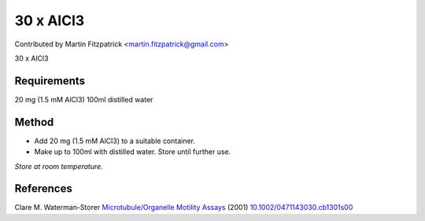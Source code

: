 30 x AlCl3
========================================================================================================

.. sectionauthor:: mfitzp <martin.fitzpatrick@gmail.com>

Contributed by Martin Fitzpatrick <martin.fitzpatrick@gmail.com>

30 x AlCl3






Requirements
------------
20 mg (1.5 mM AlCl3)
100ml distilled water


Method
------

- Add 20 mg (1.5 mM AlCl3) to a suitable container.  


- Make up to 100ml with distilled water. Store until further use.

*Store at room temperature.*






References
----------


Clare M. Waterman-Storer `Microtubule/Organelle Motility Assays <http://dx.doi.org/10.1002/0471143030.cb1301s00>`_  (2001)
`10.1002/0471143030.cb1301s00 <http://dx.doi.org/10.1002/0471143030.cb1301s00>`_








